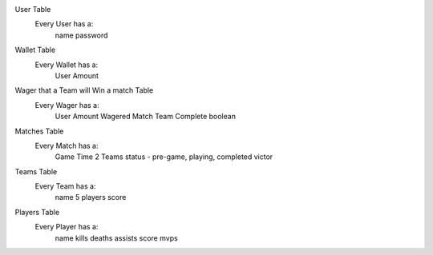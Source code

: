 User Table
    Every User has a:
        name
        password

Wallet Table
    Every Wallet has a:
        User
        Amount

Wager that a Team will Win a match Table
    Every Wager has a:
        User
        Amount Wagered
        Match
        Team
        Complete boolean


Matches Table
    Every Match has a:
        Game Time
        2 Teams
        status - pre-game, playing, completed
        victor


Teams Table
    Every Team has a:
        name
        5 players
        score


Players Table
    Every Player has a:
        name
        kills
        deaths
        assists
        score
        mvps
